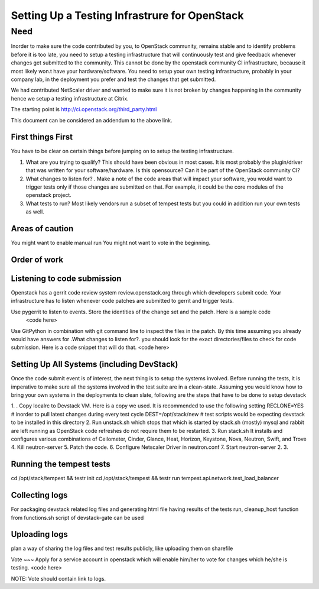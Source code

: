Setting Up a Testing Infrastrure for OpenStack 
====================================


Need
--------

Inorder to make sure the code contributed by you, to OpenStack community, remains stable and to identify problems before it is too late, you need to setup a testing infrastructure that will continuously test and give feedback whenever changes get submitted to the community. This cannot be done by the openstack community CI infrastructure, because it most likely won.t have your  hardware/software. You need to setup your own testing infrastructure, probably in your company lab, in the deployment you prefer and test the changes that get submitted. 

We had contributed NetScaler driver and wanted to make sure it is not broken by changes happening in the community hence we setup a testing infrastructure at Citrix. 

The starting point is http://ci.openstack.org/third_party.html

This document can be considered an addendum to the above link.

First things First
~~~~~~~~~~~~~

You have to be clear on certain things before jumping on to setup the testing infrastructure.

1) What are you trying to qualify? This should have been obvious in most cases. It is most probably the plugin/driver that was written for your software/hardware. Is this opensource? Can it be part of the OpenStack community CI?
2) What changes to listen for? . Make a note of the code areas that will impact your software, you would want to trigger tests only if those changes are submitted on that. For example, it could be the core modules of the openstack project.
3) What tests to run? Most likely vendors run a subset of tempest tests but you could in addition run your own tests as well.


Areas of caution
~~~~~~~~~~~~~
You might want to enable manual run
You might not want to vote in the beginning.

Order of work
~~~~~~~~~~~

Listening to code submission
~~~~~~~~~~~~~~~~~~~~~
Openstack has a gerrit code review system  review.openstack.org through which developers submit code. Your infrastructure has to listen whenever code patches are submitted to gerrit and trigger tests. 

Use pygerrit to listen to events. Store the identities of the change set and the patch. Here is a sample code
  <code here>
Use GitPython in combination with git command line to inspect the files in the patch. By this time assuming you already would have answers for .What changes to listen for?. you should look for the exact directories/files to check for code submission. Here is a code snippet that will do that.
<code here>

Setting Up All Systems (including DevStack)
~~~~~~~~~~~~~~~~~~~~~~~~~~~~~~~~
Once the code submit event is of interest, the next thing is to setup the systems involved. Before running the tests, it is imperative to make sure all the systems involved in the test suite are in a clean-state. Assuming you would know how to bring your own systems in the deployments to clean slate, following are the steps that have to be done to setup devstack

1. . Copy localrc to Devstack VM. Here is a copy we used. It is recommended to use the following setting
RECLONE=YES # inorder to pull latest changes during every test cycle
DEST=/opt/stack/new  # test scripts would be expecting devstack to be installed in this directory
2. Run unstack.sh which stops that which is started by stack.sh (mostly) mysql and 
rabbit are left running as OpenStack code refreshes do not require them to be restarted.
3. Run stack.sh It installs and configures various combinations of Ceilometer, Cinder, 
Glance, Heat, Horizon, Keystone, Nova, Neutron, Swift, and Trove
4. Kill neutron-server 
5. Patch the code.
6. Configure Netscaler Driver in neutron.conf
7. Start  neutron-server
2.
3.

Running the tempest tests 
~~~~~~~~~~~~~~~~~~~~

cd /opt/stack/tempest && testr init  
cd /opt/stack/tempest && testr run tempest.api.network.test_load_balancer

Collecting logs
~~~~~~~~~~~
For packaging devstack related log files and generating html file having results of the tests run, cleanup_host function from functions.sh script of devstack-gate can be used


Uploading logs
~~~~~~~~~~~
plan a way of sharing the log files and test results publicly, like uploading them on sharefile

Vote
~~~
Apply for a service account in openstack which will enable him/her to vote for changes which he/she is testing.
<code here>

NOTE:
Vote should contain link to logs.



